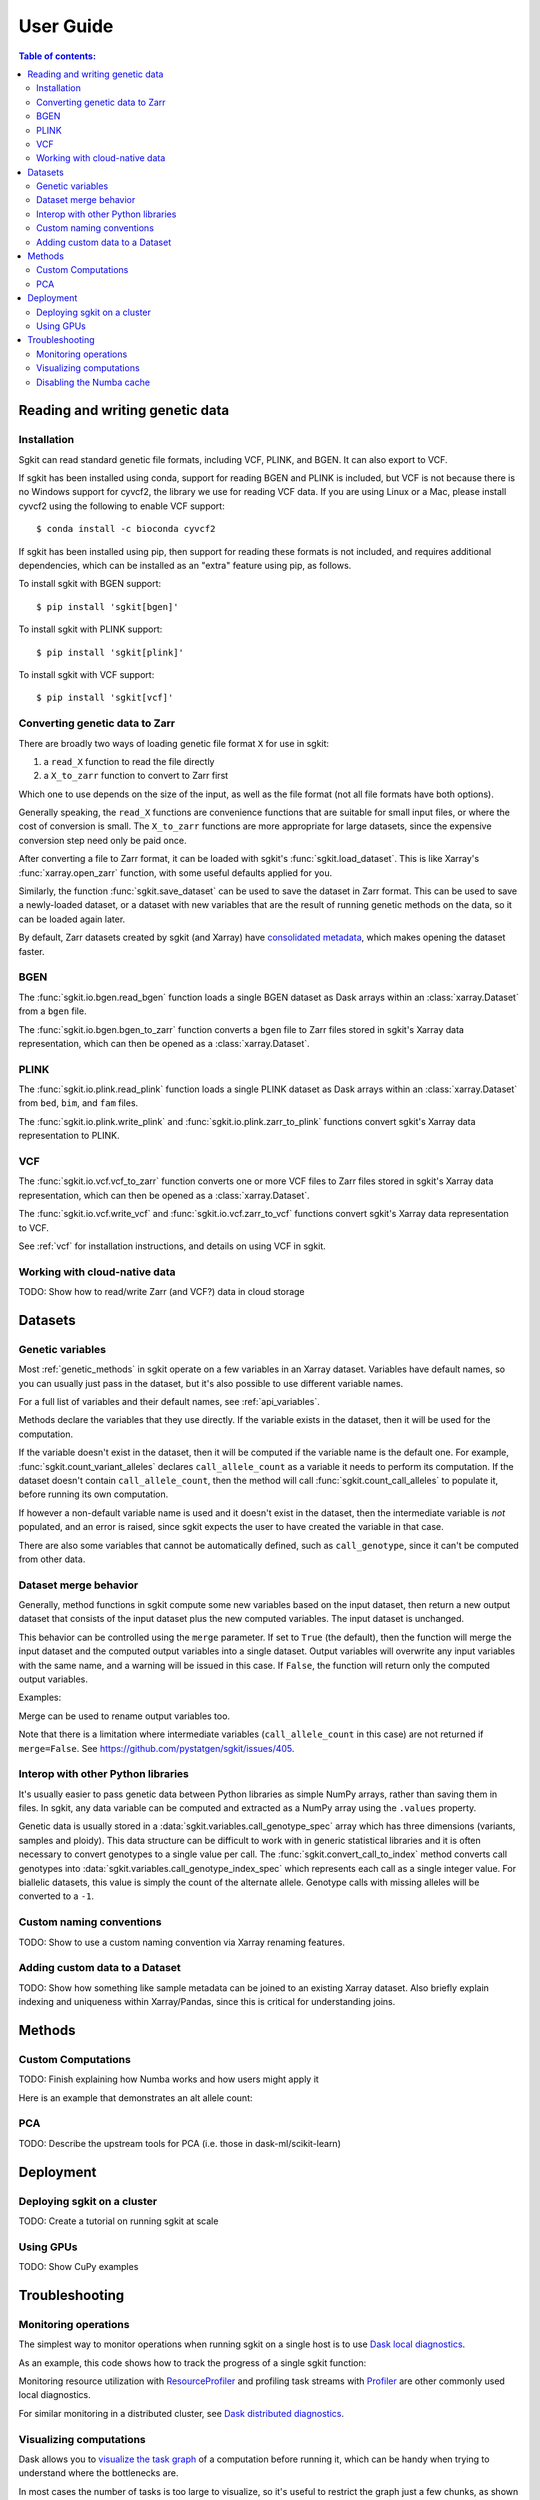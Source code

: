 .. usage:

**********
User Guide
**********

.. contents:: Table of contents:
   :local:


.. _reading_and_writing_genetic_data:

Reading and writing genetic data
================================

.. _installation:

Installation
------------

Sgkit can read standard genetic file formats, including VCF, PLINK, and BGEN. It can also export
to VCF.

If sgkit has been installed using conda, support for reading BGEN and PLINK is included, but
VCF is not because there is no Windows support for cyvcf2, the library we use for reading VCF data.
If you are using Linux or a Mac, please install cyvcf2 using the following to enable VCF support::

    $ conda install -c bioconda cyvcf2

If sgkit has been installed using pip, then support for reading these formats is
not included, and requires additional dependencies, which can be installed
as an "extra" feature using pip, as follows.

To install sgkit with BGEN support::

    $ pip install 'sgkit[bgen]'

To install sgkit with PLINK support::

    $ pip install 'sgkit[plink]'

To install sgkit with VCF support::

    $ pip install 'sgkit[vcf]'

Converting genetic data to Zarr
-------------------------------

There are broadly two ways of loading genetic file format ``X`` for use in sgkit:

1. a ``read_X`` function to read the file directly
2. a ``X_to_zarr`` function to convert to Zarr first

Which one to use depends on the size of the input, as well as the file format (not all file
formats have both options).

Generally speaking, the ``read_X`` functions are convenience functions that are suitable
for small input files, or where the cost of conversion is small. The ``X_to_zarr`` functions
are more appropriate for large datasets, since the expensive conversion step need only be
paid once.

After converting a file to Zarr format, it can be loaded with sgkit's :func:`sgkit.load_dataset`.
This is like Xarray's :func:`xarray.open_zarr` function, with some useful defaults applied for you.

Similarly, the function :func:`sgkit.save_dataset` can be used to save the dataset in Zarr format.
This can be used to save a newly-loaded dataset, or a dataset with new variables that are the
result of running genetic methods on the data, so it can be loaded again later.

By default, Zarr datasets created by sgkit (and Xarray) have `consolidated metadata <http://xarray.pydata.org/en/stable/user-guide/io.html#consolidated-metadata>`_,
which makes opening the dataset faster.

BGEN
----

The :func:`sgkit.io.bgen.read_bgen` function loads a single BGEN dataset as Dask
arrays within an :class:`xarray.Dataset` from a ``bgen`` file.

The :func:`sgkit.io.bgen.bgen_to_zarr` function converts a ``bgen`` file to Zarr
files stored in sgkit's Xarray data representation, which can then be opened
as a :class:`xarray.Dataset`.

PLINK
-----

The :func:`sgkit.io.plink.read_plink` function loads a single PLINK dataset as Dask
arrays within an :class:`xarray.Dataset` from ``bed``, ``bim``, and ``fam`` files.

The :func:`sgkit.io.plink.write_plink` and :func:`sgkit.io.plink.zarr_to_plink`
functions convert sgkit's Xarray data representation to PLINK.

VCF
---

The :func:`sgkit.io.vcf.vcf_to_zarr` function converts one or more VCF files to
Zarr files stored in sgkit's Xarray data representation, which can then be opened
as a :class:`xarray.Dataset`.

The :func:`sgkit.io.vcf.write_vcf` and :func:`sgkit.io.vcf.zarr_to_vcf` functions
convert sgkit's Xarray data representation to VCF.

See :ref:`vcf` for installation instructions, and details on using VCF in sgkit.

Working with cloud-native data
------------------------------

TODO: Show how to read/write Zarr (and VCF?) data in cloud storage


Datasets
========

.. _genetic_variables:

Genetic variables
-----------------

Most :ref:`genetic_methods` in sgkit operate on a few variables in an Xarray dataset. Variables have
default names, so you can usually just pass in the dataset, but it's also possible to use different
variable names.

.. ipython:: python
    :okwarning:

    import sgkit as sg
    ds = sg.simulate_genotype_call_dataset(n_variant=100, n_sample=50, missing_pct=.1)
    ds = ds[['variant_allele', 'call_genotype']]
    ds

    # Use the default variable (call_genotype)
    sg.count_call_alleles(ds).call_allele_count

    # Create a copy of the call_genotype variable, and use that to compute counts
    # (More realistically, this variable would be created from another computation or input.)
    ds["my_call_genotype"] = ds["call_genotype"]
    sg.count_call_alleles(ds, call_genotype="my_call_genotype").call_allele_count

For a full list of variables and their default names, see :ref:`api_variables`.

Methods declare the variables that they use directly. If the variable exists in the dataset, then
it will be used for the computation.

If the variable doesn't exist in the dataset, then it will be computed if the variable name is
the default one. For example, :func:`sgkit.count_variant_alleles` declares
``call_allele_count`` as a variable it needs to perform its computation.
If the dataset doesn't contain ``call_allele_count``, then the method will
call :func:`sgkit.count_call_alleles` to populate it, before running its own computation.

.. ipython:: python
    :okwarning:

    # The following will create call_allele_count and variant_allele_count
    sg.count_variant_alleles(ds)

If however a non-default variable name is used and it doesn't exist in the dataset, then the
intermediate variable is *not* populated, and an error is raised, since sgkit expects the user
to have created the variable in that case.

.. ipython:: python
    :okexcept:

    sg.count_variant_alleles(ds, call_allele_count="my_call_allele_count")

There are also some variables that cannot be automatically defined, such as ``call_genotype``,
since it can't be computed from other data.

.. _dataset_merge:

Dataset merge behavior
----------------------

Generally, method functions in sgkit compute some new variables based on the
input dataset, then return a new output dataset that consists of the input
dataset plus the new computed variables. The input dataset is unchanged.

This behavior can be controlled using the ``merge`` parameter. If set to ``True``
(the default), then the function will merge the input dataset and the computed
output variables into a single dataset. Output variables will overwrite any
input variables with the same name, and a warning will be issued in this case.
If ``False``, the function will return only the computed output variables.

Examples:

.. ipython:: python
    :okwarning:

    import sgkit as sg
    ds = sg.simulate_genotype_call_dataset(n_variant=100, n_sample=50, missing_pct=.1)
    ds = ds[['variant_allele', 'call_genotype']]
    ds

    # By default, new variables are merged into a copy of the provided dataset
    ds = sg.count_variant_alleles(ds)
    ds

    # If an existing variable would be re-defined, a warning is thrown
    import warnings
    ds = sg.count_variant_alleles(ds)
    with warnings.catch_warnings(record=True) as w:
        ds = sg.count_variant_alleles(ds)
        print(f"{w[0].category.__name__}: {w[0].message}")

    # New variables can also be returned in their own dataset
    sg.count_variant_alleles(ds, merge=False)

    # This can be useful for merging multiple datasets manually
    ds.merge(sg.count_variant_alleles(ds, merge=False))

Merge can be used to rename output variables too.

.. ipython:: python
    :okwarning:

    import sgkit as sg
    ds = sg.simulate_genotype_call_dataset(n_variant=100, n_sample=50, missing_pct=.1)
    ds = ds[['variant_allele', 'call_genotype']]
    
    ds.merge(sg.count_variant_alleles(ds, merge=False).rename(variant_allele_count="my_variant_allele_count"))

Note that there is a limitation where intermediate variables (``call_allele_count`` in this case)
are not returned if ``merge=False``. See https://github.com/pystatgen/sgkit/issues/405.

.. _python_interop:

Interop with other Python libraries
-----------------------------------

It's usually easier to pass genetic data between Python libraries as simple NumPy arrays,
rather than saving them in files. In sgkit, any data variable can be computed and extracted
as a NumPy array using the ``.values`` property.

Genetic data is usually stored in a :data:`sgkit.variables.call_genotype_spec` array
which has three dimensions (variants, samples and ploidy). This data structure can be
difficult to work with in generic statistical libraries and it is often necessary to
convert genotypes to a single value per call. The :func:`sgkit.convert_call_to_index`
method converts call genotypes into :data:`sgkit.variables.call_genotype_index_spec`
which represents each call as a single integer value. For biallelic datasets, this
value is simply the count of the alternate allele. Genotype calls with missing alleles
will be converted to a ``-1``.

.. ipython:: python
    :okwarning:

    import sgkit as sg
    # Simulate biallelic genotype calls
    ds = sg.simulate_genotype_call_dataset(n_variant=10, n_sample=8, missing_pct=.1, seed=0)
    sg.display_genotypes(ds)

    # Convert genotype calls into a numpy array of alternate allele counts
    sg.convert_call_to_index(ds).call_genotype_index.values

Custom naming conventions
-------------------------

TODO: Show to use a custom naming convention via Xarray renaming features.

Adding custom data to a Dataset
-------------------------------

TODO:  Show how something like sample metadata can be joined to an existing Xarray dataset. Also briefly explain
indexing and uniqueness within Xarray/Pandas, since this is critical for understanding joins.

Methods
=======

.. _custom_computations:

Custom Computations
-------------------

TODO: Finish explaining how Numba works and how users might apply it

Here is an example that demonstrates an alt allele count:

.. ipython:: python

    import numba
    import sgkit as sg
    import numpy as np

    ds = sg.simulate_genotype_call_dataset(5, 3, missing_pct=.2)

    def alt_allele_count(gt):
        out = np.full(gt.shape[:2], -1, dtype=np.int64)
        for i, j in np.ndindex(*out.shape):
            if np.all(gt[i, j] >= 0):
                out[i, j] = np.sum(gt[i, j] > 0)
        return out

    numba.njit(alt_allele_count)(ds.call_genotype.values)

PCA
---

TODO: Describe the upstream tools for PCA (i.e. those in dask-ml/scikit-learn)

Deployment
==========

Deploying sgkit on a cluster
----------------------------

TODO: Create a tutorial on running sgkit at scale

Using GPUs
----------

TODO: Show CuPy examples

Troubleshooting
===============

Monitoring operations
---------------------

The simplest way to monitor operations when running sgkit on a single host is to use `Dask local diagnostics <https://docs.dask.org/en/latest/diagnostics-local.html>`_.

As an example, this code shows how to track the progress of a single sgkit function:

.. ipython:: python
    :okwarning:

    import sgkit as sg
    from dask.diagnostics import ProgressBar
    ds = sg.simulate_genotype_call_dataset(n_variant=100, n_sample=50, missing_pct=.1)
    with ProgressBar():
        ac = sg.count_variant_alleles(ds).variant_allele_count.compute()
    ac[:5]

Monitoring resource utilization with `ResourceProfiler <https://docs.dask.org/en/latest/diagnostics-local.html#resourceprofiler>`_
and profiling task streams with `Profiler <https://docs.dask.org/en/latest/diagnostics-local.html#profiler>`_ are other
commonly used local diagnostics.

For similar monitoring in a distributed cluster, see `Dask distributed diagnostics <https://docs.dask.org/en/latest/diagnostics-distributed.html>`_.

Visualizing computations
------------------------

Dask allows you to `visualize the task graph <https://docs.dask.org/en/latest/graphviz.html>`_ of a computation
before running it, which can be handy when trying to understand where the bottlenecks are.

In most cases the number of tasks is too large to visualize, so it's useful to restrict
the graph just a few chunks, as shown in this example.

.. ipython:: python
    :okwarning:

    import sgkit as sg
    ds = sg.simulate_genotype_call_dataset(n_variant=100, n_sample=50, missing_pct=.1)
    # Rechunk to illustrate multiple tasks
    ds = ds.chunk({"variants": 25, "samples": 25})
    counts = sg.count_call_alleles(ds).call_allele_count.data

    # Restrict to first 3 chunks in variants dimension
    counts = counts[:3*counts.chunksize[0],...]

    counts.visualize(optimize_graph=True)

.. image:: _static/mydask.png
    :width: 600
    :align: center

By passing keyword arguments to ``visualize`` we can see the order tasks will run in:

.. ipython:: python

    # Graph where colors indicate task ordering
    counts.visualize(filename="order", optimize_graph=True, color="order", cmap="autumn", node_attr={"penwidth": "4"})

.. image:: _static/order.png
    :width: 600
    :align: center

Task order number is shown in circular boxes, colored from red to yellow.

Disabling the Numba cache
-------------------------

Internally, sgkit uses the `Numba JIT compiler <https://numba.pydata.org/>`_ to accelerate some methods.
These methods will be compiled the first time that they are used following a new installation.
The compiled methods are automatically cached so that recompilation is not required in future sessions. 
However, this may occasionally cause issues with some setups.

Caching of compiled sgkit methods can be disabled by setting the environment variable ``SGKIT_DISABLE_NUMBA_CACHE`` to ``1``.
This variable can also be set from within a python session *before* loading sgkit.

.. ipython:: python
    :okwarning:

    import os
    os.environ['SGKIT_DISABLE_NUMBA_CACHE']='1'
    import sgkit as sg

With caching disabled, these methods will be compiled the first time that they are called during each session.
Refer to the `Numba notes on caching <https://numba.readthedocs.io/en/stable/developer/caching.html>`_ for more information.
